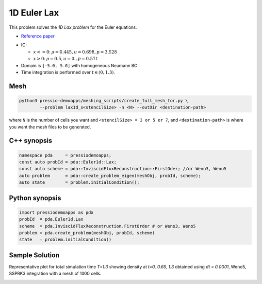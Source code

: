 1D Euler Lax
============

This problem solves the *1D Lax problem* for the Euler equations.

* `Reference paper <https://www.researchgate.net/publication/274407416_Finite_Difference_Hermite_WENO_Schemes_for_Hyperbolic_Conservation_Laws>`_

- IC:

  - :math:`x<=0`: :math:`\rho = 0.445,  u = 0.698, p = 3.528`

  - :math:`x>0`: :math:`\rho = 0.5, u = 0., p = 0.571`

- Domain is ``[-5.0, 5.0]`` with homogeneous Neumann BC

- Time integration is performed over :math:`t \in (0, 1.3)`.


Mesh
----

.. code-block:: shell

   python3 pressio-demoapps/meshing_scripts/create_full_mesh_for.py \
           --problem lax1d_s<stencilSize> -n <N> --outDir <destination-path>

where ``N`` is the number of cells you want and ``<stencilSize> = 3 or 5 or 7``,
and ``<destination-path>`` is where you want the mesh files to be generated.

C++ synopsis
------------

.. code-block:: c++

   namespace pda     = pressiodemoapps;
   const auto probId = pda::Euler1d::Lax;
   const auto scheme = pda::InviscidFluxReconstruction::FirstOder; //or Weno3, Weno5
   auto problem      = pda::create_problem_eigen(meshObj, probId, scheme);
   auto state        = problem.initialCondition();

Python synopsis
---------------

.. code-block:: py

   import pressiodemoapps as pda
   probId  = pda.Euler1d.Lax
   scheme  = pda.InviscidFluxReconstruction.FirstOrder # or Weno3, Weno5
   problem = pda.create_problem(meshObj, probId, scheme)
   state   = problem.initialCondition()



Sample Solution
---------------

Representative plot for total simulation time `T=1.3` showing density at `t=0, 0.65, 1.3`
obtained using `dt = 0.0001`, Weno5, SSPRK3 integration with a mesh of 1000 cells.

.. image:: ../../figures/wiki_lax1d_0.0001_1.3_1000_weno5_ssp3.png
  :width: 60 %
  :align: center
  :alt: Alternative text
